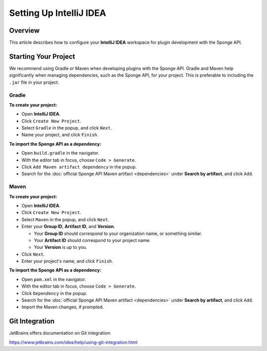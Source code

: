 ========================
Setting Up IntelliJ IDEA
========================

Overview
========

This article describes how to configure your **IntelliJ IDEA** workspace for plugin development with the Sponge API.

Starting Your Project
=====================

We recommend using Gradle or Maven when developing plugins with the Sponge API. Gradle and Maven help significantly when managing dependencies, such as the Sponge API, for your project. This is preferable to including the ``.jar`` file in your project.

Gradle
~~~~~~

**To create your project:**

* Open **IntelliJ IDEA**.
* Click ``Create New Project``.
* Select ``Gradle`` in the popup, and click ``Next``.
* Name your project, and click ``Finish``.

**To import the Sponge API as a dependency:**

* Open ``build.gradle`` in the navigator.
* With the editor tab in focus, choose ``Code > Generate``.
* Click ``Add Maven artifact dependency`` in the popup.
* Search for the :doc:`official Sponge API Maven artifact <dependencies>` under **Search by artifact**, and click ``Add``.

Maven
~~~~~

**To create your project:**

* Open **IntelliJ IDEA**.
* Click ``Create New Project``.
* Select ``Maven`` in the popup, and click ``Next``.
* Enter your **Group ID**, **Artifact ID**, and **Version**.

  * Your **Group ID** should correspond to your organization name, or something similar.
  * Your **Artifact ID** should correspond to your project name.
  * Your **Version** is up to you.

* Click ``Next``.
* Enter your project's name, and click ``Finish``.

**To import the Sponge API as a dependency:**

* Open ``pom.xml`` in the navigator.
* With the editor tab in focus, choose ``Code > Generate``.
* Click ``Dependency`` in the popup.
* Search for the :doc:`official Sponge API Maven artifact <dependencies>` under **Search by artifact**, and click ``Add``.
* Import the Maven changes, if prompted.

Git Integration
===============

JetBrains offers documentation on Git integration:

https://www.jetbrains.com/idea/help/using-git-integration.html
